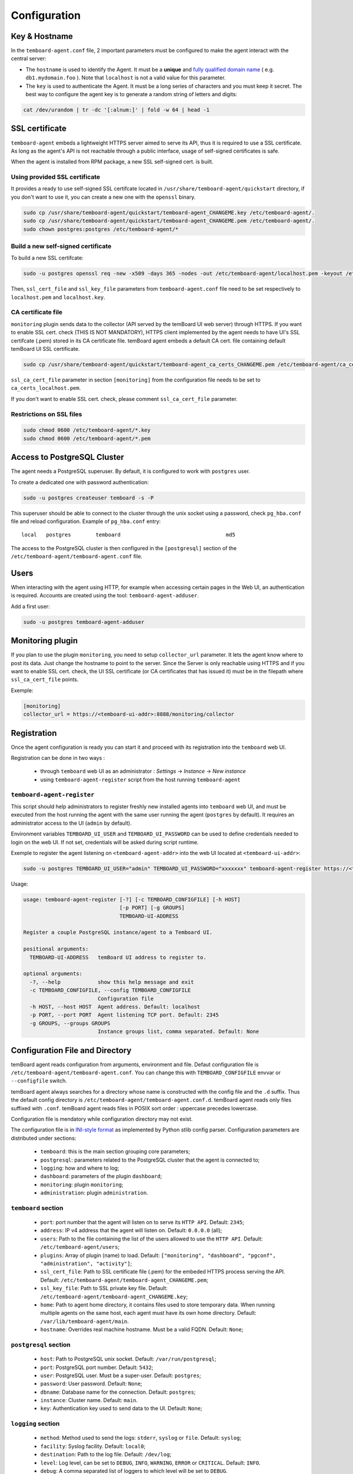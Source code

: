 .. _temboard-agent-configuration:

Configuration
=============

Key & Hostname
--------------

In the ``temboard-agent.conf`` file, 2 important parameters must be configured to make the agent interact with the central server:

* The ``hostname`` is used to identify the Agent. It must be a **unique** and
  `fully qualified domain name <https://en.wikipedia.org/wiki/Fully_qualified_domain_name>`_ ( e.g. ``db1.mydomain.foo`` ).
  Note that ``localhost`` is not a valid value for this parameter.

* The ``key`` is used to authenticate the Agent. It must be a long series of characters and you must keep it secret. The best
  way to configure the agent key is to generate a random string of letters and digits:

.. code-block:: bash

    cat /dev/urandom | tr -dc '[:alnum:]' | fold -w 64 | head -1


SSL certificate
---------------

``temboard-agent`` embeds a lightweight HTTPS server aimed to serve its API, thus it is required to use a SSL certificate. As long as the agent's API is not reachable through a public interface, usage of self-signed certificates is safe.

When the agent is installed from RPM package, a new SSL self-signed cert. is built.

Using provided SSL certificate
^^^^^^^^^^^^^^^^^^^^^^^^^^^^^^

It provides a ready to use self-signed SSL certifcate located in ``/usr/share/temboard-agent/quickstart`` directory, if you don't want to use it, you can create a new one with the ``openssl`` binary.


.. code-block:: bash

    sudo cp /usr/share/temboard-agent/quickstart/temboard-agent_CHANGEME.key /etc/temboard-agent/.
    sudo cp /usr/share/temboard-agent/quickstart/temboard-agent_CHANGEME.pem /etc/temboard-agent/.
    sudo chown postgres:postgres /etc/temboard-agent/*


Build a new self-signed certificate
^^^^^^^^^^^^^^^^^^^^^^^^^^^^^^^^^^^

To build a new SSL certifcate:

.. code-block:: bash

    sudo -u postgres openssl req -new -x509 -days 365 -nodes -out /etc/temboard-agent/localhost.pem -keyout /etc/temboard-agent/localhost.key

Then, ``ssl_cert_file`` and ``ssl_key_file`` parameters from ``temboard-agent.conf`` file need to be set respectively to ``localhost.pem`` and ``localhost.key``.

CA certificate file
^^^^^^^^^^^^^^^^^^^

``monitoring`` plugin sends data to the collector (API served by the temBoard UI web server) through HTTPS. If you want to enable SSL cert. check (THIS IS NOT MANDATORY), HTTPS client implemented by the agent needs to have UI's SSL certifcate (.pem) stored in its CA certificate file. temBoard agent embeds a default CA cert. file containing default temBoard UI SSL certificate.

.. code-block:: bash

    sudo cp /usr/share/temboard-agent/quickstart/temboard-agent_ca_certs_CHANGEME.pem /etc/temboard-agent/ca_certs_localhost.pem

``ssl_ca_cert_file`` parameter in section ``[monitoring]`` from the configuration file needs to be set to ``ca_certs_localhost.pem``.

If you don't want to enable SSL cert. check, please comment ``ssl_ca_cert_file`` parameter.

Restrictions on SSL files
^^^^^^^^^^^^^^^^^^^^^^^^^

.. code-block:: bash

    sudo chmod 0600 /etc/temboard-agent/*.key
    sudo chmod 0600 /etc/temboard-agent/*.pem

Access to PostgreSQL Cluster
----------------------------

The agent needs a PostgreSQL superuser. By default, it is configured to work with ``postgres`` user.

To create a dedicated one with password authentication:

.. code-block:: bash

    sudo -u postgres createuser temboard -s -P

This superuser should be able to connect to the cluster through the unix socket using a password, check ``pg_hba.conf`` file and reload configuration.
Example of ``pg_hba.conf`` entry: ::

    local   postgres        temboard                                  md5

The access to the PostgreSQL cluster is then configured in the ``[postgresql]`` section of the ``/etc/temboard-agent/temboard-agent.conf`` file.

Users
-----

When interacting with the agent using HTTP, for example when accessing certain pages in the Web UI, an authentication is required. Accounts are created using the tool: ``temboard-agent-adduser``.

Add a first user:

.. code-block:: bash

    sudo -u postgres temboard-agent-adduser

Monitoring plugin
-----------------

If you plan to use the plugin ``monitoring``, you need to setup ``collector_url`` parameter. It lets the agent know where to post its data.
Just change the hostname to point to the server. Since the Server is only reachable using HTTPS and if you want to enable SSL cert. check,
the UI SSL certificate (or CA certificates that has issued it) must be in the filepath where ``ssl_ca_cert_file`` points.

Exemple:

.. code-block:: ini

    [monitoring]
    collector_url = https://<temboard-ui-addr>:8888/monitoring/collector



Registration
------------

Once the agent configuration is ready you can start it and proceed with its registration into the ``temboard`` web UI.

Registration can be done in two ways :

  - through ``temboard`` web UI as an administrator : `Settings` -> `Instance` -> `New instance`
  - using ``temboard-agent-register`` script from the host running ``temboard-agent``


``temboard-agent-register``
^^^^^^^^^^^^^^^^^^^^^^^^^^^

This script should help administrators to register freshly new installed agents into ``temboard`` web UI, and must be executed from the host running the agent with the same user running the agent (``postgres`` by default). It requires an administrator access to the UI (``admin`` by default).

Environment variables ``TEMBOARD_UI_USER`` and ``TEMBOARD_UI_PASSWORD`` can be used to define credentials needed to login on the web UI. If not set, credentials will be asked during script runtime.

Exemple to register the agent listening on ``<temboard-agent-addr>`` into the web UI located at ``<temboard-ui-addr>``:

.. code-block:: bash

    sudo -u postgres TEMBOARD_UI_USER="admin" TEMBOARD_UI_PASSWORD="xxxxxxx" temboard-agent-register https://<temboard-ui-addr>:8888 -h <temboard-agent-addr> -g default


Usage:

.. code-block:: bash

    usage: temboard-agent-register [-?] [-c TEMBOARD_CONFIGFILE] [-h HOST]
                                   [-p PORT] [-g GROUPS]
                                   TEMBOARD-UI-ADDRESS

    Register a couple PostgreSQL instance/agent to a Temboard UI.

    positional arguments:
      TEMBOARD-UI-ADDRESS   temBoard UI address to register to.

    optional arguments:
      -?, --help            show this help message and exit
      -c TEMBOARD_CONFIGFILE, --config TEMBOARD_CONFIGFILE
                            Configuration file
      -h HOST, --host HOST  Agent address. Default: localhost
      -p PORT, --port PORT  Agent listening TCP port. Default: 2345
      -g GROUPS, --groups GROUPS
                            Instance groups list, comma separated. Default: None


Configuration File and Directory
--------------------------------

temBoard agent reads configuration from arguments, environment and file. Defaut
configuration file is ``/etc/temboard-agent/temboard-agent.conf``. You can
change this with ``TEMBOARD_CONFIGFILE`` envvar or ``--configfile`` switch.

temBoard agent always searches for a directory whose name is constructed with
the config file and the ``.d`` suffix. Thus the default config directory is
``/etc/temboard-agent/temboard-agent.conf.d``. temBoard agent reads only files
suffixed with ``.conf``. temBoard agent reads files in POSIX sort order :
uppercase precedes lowercase.

Configuration file is mendatory while configuration directory may not exist.


The configuration file is in `INI-style format
<https://docs.python.org/3/library/configparser.html#supported-ini-file-structure>`_
as implemented by Python stlib config parser. Configuration parameters are
distributed under sections:

  - ``temboard``: this is the main section grouping core parameters;
  - ``postgresql``: parameters related to the PostgreSQL cluster that the agent is connected to;
  - ``logging``: how and where to log;
  - ``dashboard``: parameters of the plugin ``dashboard``;
  - ``monitoring``: plugin ``monitoring``;
  - ``administration``: plugin ``administration``.

``temboard`` section
^^^^^^^^^^^^^^^^^^^^

  - ``port``: port number that the agent will listen on to serve its ``HTTP API``. Default: ``2345``;
  - ``address``: IP v4 address that the agent will listen on. Default: ``0.0.0.0`` (all);
  - ``users``: Path to the file containing the list of the users allowed to use the ``HTTP API``. Default: ``/etc/temboard-agent/users``;
  - ``plugins``: Array of plugin (name) to load. Default: ``["monitoring", "dashboard", "pgconf", "administration", "activity"]``;
  - ``ssl_cert_file``: Path to SSL certificate file (.pem) for the embeded HTTPS process serving the API. Default: ``/etc/temboard-agent/temboard-agent_CHANGEME.pem``;
  - ``ssl_key_file``: Path to SSL private key file. Default: ``/etc/temboard-agent/temboard-agent_CHANGEME.key``;
  - ``home``: Path to agent home directory, it contains files used to store temporary data. When running multiple agents on the same host, each agent must have its own home directory. Default: ``/var/lib/temboard-agent/main``.
  - ``hostname``: Overrides real machine hostname. Must be a valid FQDN. Default: ``None``;

``postgresql`` section
^^^^^^^^^^^^^^^^^^^^^^

  - ``host``: Path to PostgreSQL unix socket. Default: ``/var/run/postgresql``;
  - ``port``: PostgreSQL port number. Default: ``5432``;
  - ``user``: PostgreSQL user. Must be a super-user. Default: ``postgres``;
  - ``password``: User password. Default: ``None``;
  - ``dbname``: Database name for the connection. Default: ``postgres``;
  - ``instance``: Cluster name. Default: ``main``.
  - ``key``: Authentication key used to send data to the UI. Default: ``None``;

``logging`` section
^^^^^^^^^^^^^^^^^^^

  - ``method``: Method used to send the logs: ``stderr``, ``syslog`` or ``file``. Default: ``syslog``;
  - ``facility``: Syslog facility. Default: ``local0``;
  - ``destination``: Path to the log file. Default: ``/dev/log``;
  - ``level``: Log level, can be set to ``DEBUG``, ``INFO``, ``WARNING``, ``ERROR`` or ``CRITICAL``. Default: ``INFO``.
  - ``debug``: A comma separated list of loggers to which level will be set to ``DEBUG``.

``dashboard`` plugin
^^^^^^^^^^^^^^^^^^^^

  - ``scheduler_interval``: Time interval, in second, between each run of the process collecting data used to render the dashboard. Default: ``2``;
  - ``history_length``: Number of record to keep. Default: ``150``.

``monitoring`` plugin
^^^^^^^^^^^^^^^^^^^^^

  - ``dbnames``: Database name list (comma separated) to supervise. * for all. Default: ``*``;
  - ``collector_url``: Collector URL. Default: ``None``;
  - ``probes``: List of probes to run (comma separated). * for all. Default: ``*``;
  - ``scheduler_interval``: Interval, in second, between each run of the process executing the probes. Default: ``60``;
  - ``ssl_ca_cert_file``: File where to store collector's SSL certificate. Default: ``None``.

``administration`` plugin
^^^^^^^^^^^^^^^^^^^^^^^^^

  - ``pg_ctl``: External command used to start/stop PostgreSQL. Default: ``None``.

